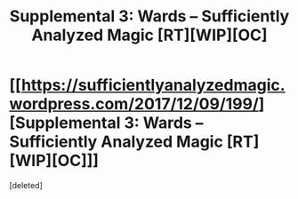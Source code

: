 #+TITLE: Supplemental 3: Wards – Sufficiently Analyzed Magic [RT][WIP][OC]

* [[https://sufficientlyanalyzedmagic.wordpress.com/2017/12/09/199/][Supplemental 3: Wards – Sufficiently Analyzed Magic [RT][WIP][OC]]]
:PROPERTIES:
:Score: 10
:DateUnix: 1512842674.0
:DateShort: 2017-Dec-09
:END:
[deleted]

